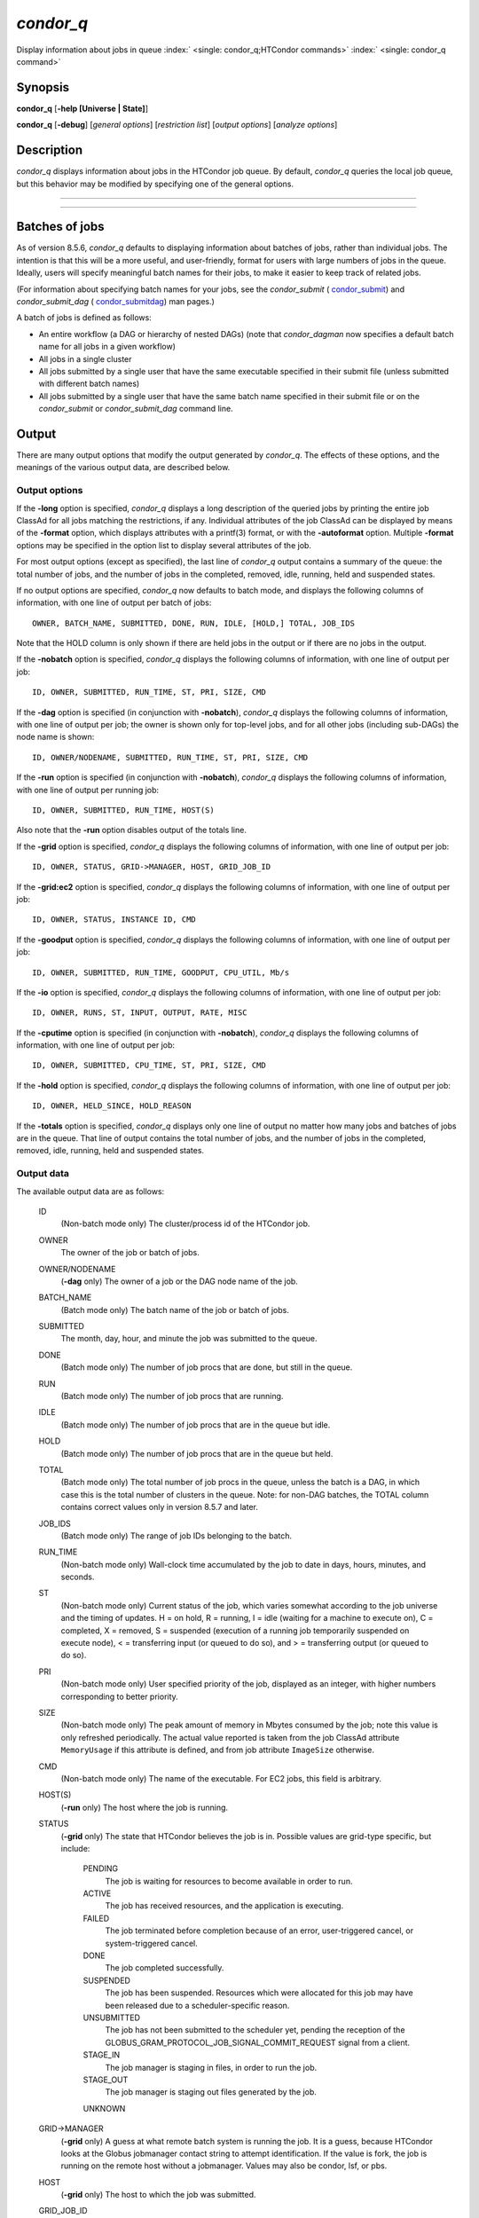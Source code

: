       

*condor\_q*
===========

Display information about jobs in queue
:index:` <single: condor_q;HTCondor commands>`
:index:` <single: condor_q command>`

Synopsis
--------

**condor\_q** [**-help [Universe \| State]**\ ]

**condor\_q** [**-debug**\ ] [*general options*\ ] [*restriction
list*\ ] [*output options*\ ] [*analyze options*\ ]

Description
-----------

*condor\_q* displays information about jobs in the HTCondor job queue.
By default, *condor\_q* queries the local job queue, but this behavior
may be modified by specifying one of the general options.

****

****

Batches of jobs
---------------

As of version 8.5.6, *condor\_q* defaults to displaying information
about batches of jobs, rather than individual jobs. The intention is
that this will be a more useful, and user-friendly, format for users
with large numbers of jobs in the queue. Ideally, users will specify
meaningful batch names for their jobs, to make it easier to keep track
of related jobs.

(For information about specifying batch names for your jobs, see the
*condor\_submit* ( `condor\_submit <../man-pages/condor_submit.html>`__)
and *condor\_submit\_dag*
( `condor\_submitdag <../man-pages/condor_submitdag.html>`__) man
pages.)

A batch of jobs is defined as follows:

-  An entire workflow (a DAG or hierarchy of nested DAGs) (note that
   *condor\_dagman* now specifies a default batch name for all jobs in a
   given workflow)
-  All jobs in a single cluster
-  All jobs submitted by a single user that have the same executable
   specified in their submit file (unless submitted with different batch
   names)
-  All jobs submitted by a single user that have the same batch name
   specified in their submit file or on the *condor\_submit* or
   *condor\_submit\_dag* command line.

Output
------

There are many output options that modify the output generated by
*condor\_q*. The effects of these options, and the meanings of the
various output data, are described below.

Output options
''''''''''''''

If the **-long** option is specified, *condor\_q* displays a long
description of the queried jobs by printing the entire job ClassAd for
all jobs matching the restrictions, if any. Individual attributes of the
job ClassAd can be displayed by means of the **-format** option, which
displays attributes with a printf(3) format, or with the **-autoformat**
option. Multiple **-format** options may be specified in the option list
to display several attributes of the job.

For most output options (except as specified), the last line of
*condor\_q* output contains a summary of the queue: the total number of
jobs, and the number of jobs in the completed, removed, idle, running,
held and suspended states.

If no output options are specified, *condor\_q* now defaults to batch
mode, and displays the following columns of information, with one line
of output per batch of jobs:

::

        OWNER, BATCH_NAME, SUBMITTED, DONE, RUN, IDLE, [HOLD,] TOTAL, JOB_IDS

Note that the HOLD column is only shown if there are held jobs in the
output or if there are no jobs in the output.

If the **-nobatch** option is specified, *condor\_q* displays the
following columns of information, with one line of output per job:

::

        ID, OWNER, SUBMITTED, RUN_TIME, ST, PRI, SIZE, CMD

If the **-dag** option is specified (in conjunction with **-nobatch**),
*condor\_q* displays the following columns of information, with one line
of output per job; the owner is shown only for top-level jobs, and for
all other jobs (including sub-DAGs) the node name is shown:

::

        ID, OWNER/NODENAME, SUBMITTED, RUN_TIME, ST, PRI, SIZE, CMD

If the **-run** option is specified (in conjunction with **-nobatch**),
*condor\_q* displays the following columns of information, with one line
of output per running job:

::

        ID, OWNER, SUBMITTED, RUN_TIME, HOST(S)

Also note that the **-run** option disables output of the totals line.

If the **-grid** option is specified, *condor\_q* displays the following
columns of information, with one line of output per job:

::

        ID, OWNER, STATUS, GRID->MANAGER, HOST, GRID_JOB_ID

If the **-grid:ec2** option is specified, *condor\_q* displays the
following columns of information, with one line of output per job:

::

        ID, OWNER, STATUS, INSTANCE ID, CMD

If the **-goodput** option is specified, *condor\_q* displays the
following columns of information, with one line of output per job:

::

        ID, OWNER, SUBMITTED, RUN_TIME, GOODPUT, CPU_UTIL, Mb/s

If the **-io** option is specified, *condor\_q* displays the following
columns of information, with one line of output per job:

::

        ID, OWNER, RUNS, ST, INPUT, OUTPUT, RATE, MISC

If the **-cputime** option is specified (in conjunction with
**-nobatch**), *condor\_q* displays the following columns of
information, with one line of output per job:

::

        ID, OWNER, SUBMITTED, CPU_TIME, ST, PRI, SIZE, CMD

If the **-hold** option is specified, *condor\_q* displays the following
columns of information, with one line of output per job:

::

        ID, OWNER, HELD_SINCE, HOLD_REASON

If the **-totals** option is specified, *condor\_q* displays only one
line of output no matter how many jobs and batches of jobs are in the
queue. That line of output contains the total number of jobs, and the
number of jobs in the completed, removed, idle, running, held and
suspended states.

Output data
'''''''''''

The available output data are as follows:

 ID
    (Non-batch mode only) The cluster/process id of the HTCondor job.
 OWNER
    The owner of the job or batch of jobs.
 OWNER/NODENAME
    (**-dag** only) The owner of a job or the DAG node name of the job.
 BATCH\_NAME
    (Batch mode only) The batch name of the job or batch of jobs.
 SUBMITTED
    The month, day, hour, and minute the job was submitted to the queue.
 DONE
    (Batch mode only) The number of job procs that are done, but still
    in the queue.
 RUN
    (Batch mode only) The number of job procs that are running.
 IDLE
    (Batch mode only) The number of job procs that are in the queue but
    idle.
 HOLD
    (Batch mode only) The number of job procs that are in the queue but
    held.
 TOTAL
    (Batch mode only) The total number of job procs in the queue, unless
    the batch is a DAG, in which case this is the total number of
    clusters in the queue. Note: for non-DAG batches, the TOTAL column
    contains correct values only in version 8.5.7 and later.
 JOB\_IDS
    (Batch mode only) The range of job IDs belonging to the batch.
 RUN\_TIME
    (Non-batch mode only) Wall-clock time accumulated by the job to date
    in days, hours, minutes, and seconds.
 ST
    (Non-batch mode only) Current status of the job, which varies
    somewhat according to the job universe and the timing of updates. H
    = on hold, R = running, I = idle (waiting for a machine to execute
    on), C = completed, X = removed, S = suspended (execution of a
    running job temporarily suspended on execute node), < = transferring
    input (or queued to do so), and > = transferring output (or queued
    to do so).
 PRI
    (Non-batch mode only) User specified priority of the job, displayed
    as an integer, with higher numbers corresponding to better priority.
 SIZE
    (Non-batch mode only) The peak amount of memory in Mbytes consumed
    by the job; note this value is only refreshed periodically. The
    actual value reported is taken from the job ClassAd attribute
    ``MemoryUsage`` if this attribute is defined, and from job attribute
    ``ImageSize`` otherwise.
 CMD
    (Non-batch mode only) The name of the executable. For EC2 jobs, this
    field is arbitrary.
 HOST(S)
    (**-run** only) The host where the job is running.
 STATUS
    (**-grid** only) The state that HTCondor believes the job is in.
    Possible values are grid-type specific, but include:

     PENDING
        The job is waiting for resources to become available in order to
        run.
     ACTIVE
        The job has received resources, and the application is
        executing.
     FAILED
        The job terminated before completion because of an error,
        user-triggered cancel, or system-triggered cancel.
     DONE
        The job completed successfully.
     SUSPENDED
        The job has been suspended. Resources which were allocated for
        this job may have been released due to a scheduler-specific
        reason.
     UNSUBMITTED
        The job has not been submitted to the scheduler yet, pending the
        reception of the
        GLOBUS\_GRAM\_PROTOCOL\_JOB\_SIGNAL\_COMMIT\_REQUEST signal from
        a client.
     STAGE\_IN
        The job manager is staging in files, in order to run the job.
     STAGE\_OUT
        The job manager is staging out files generated by the job.
     UNKNOWN

 GRID->MANAGER
    (**-grid** only) A guess at what remote batch system is running the
    job. It is a guess, because HTCondor looks at the Globus jobmanager
    contact string to attempt identification. If the value is fork, the
    job is running on the remote host without a jobmanager. Values may
    also be condor, lsf, or pbs.
 HOST
    (**-grid** only) The host to which the job was submitted.
 GRID\_JOB\_ID
    (**-grid** only) (More information needed here.)
 INSTANCE ID
    (**-grid:ec2** only) Usually EC2 instance ID; may be blank or the
    client token, depending on job progress.
 GOODPUT
    (**-goodput** only) The percentage of RUN\_TIME for this job which
    has been saved in a checkpoint. A low GOODPUT value indicates that
    the job is failing to checkpoint. If a job has not yet attempted a
    checkpoint, this column contains ``[?????]``.
 CPU\_UTIL
    (**-goodput** only) The ratio of CPU\_TIME to RUN\_TIME for
    checkpointed work. A low CPU\_UTIL indicates that the job is not
    running efficiently, perhaps because it is I/O bound or because the
    job requires more memory than available on the remote workstations.
    If the job has not (yet) checkpointed, this column contains
    ``[??????]``.
 Mb/s
    (**-goodput** only) The network usage of this job, in Megabits per
    second of run-time.
    READ The total number of bytes the application has read from files
    and sockets.
    WRITE The total number of bytes the application has written to files
    and sockets.
    SEEK The total number of seek operations the application has
    performed on files.
    XPUT The effective throughput (average bytes read and written per
    second) from the application’s point of view.
    BUFSIZE The maximum number of bytes to be buffered per file.
    BLOCKSIZE The desired block size for large data transfers. These
    fields are updated when a job produces a checkpoint or completes. If
    a job has not yet produced a checkpoint, this information is not
    available.
 INPUT
    (**-io** only) For standard universe, FileReadBytes; otherwise,
    BytesRecvd.
 OUTPUT
    (**-io** only) For standard universe, FileWriteBytes; otherwise,
    BytesSent.
 RATE
    (**-io** only) For standard universe, FileReadBytes+FileWriteBytes;
    otherwise, BytesRecvd+BytesSent.
 MISC
    (**-io** only) JobUniverse.
 CPU\_TIME
    (**-cputime** only) The remote CPU time accumulated by the job to
    date (which has been stored in a checkpoint) in days, hours,
    minutes, and seconds. (If the job is currently running, time
    accumulated during the current run is not shown. If the job has not
    produced a checkpoint, this column contains 0+00:00:00.)
 HELD\_SINCE
    (**-hold** only) Month, day, hour and minute at which the job was
    held.
 HOLD\_REASON
    (**-hold** only) The hold reason for the job.

Analyze
'''''''

The **-analyze** or **-better-analyze** options can be used to determine
why certain jobs are not running by performing an analysis on a per
machine basis for each machine in the pool. The reasons can vary among
failed constraints, insufficient priority, resource owner preferences
and prevention of preemption by the ``PREEMPTION_REQUIREMENTS``
:index:` <single: PREEMPTION_REQUIREMENTS>` expression. If the analyze option
**-verbose** is specified along with the **-analyze** option, the reason
for failure is displayed on a per machine basis. **-better-analyze**
differs from **-analyze** in that it will do matchmaking analysis on
jobs even if they are currently running, or if the reason they are not
running is not due to matchmaking. **-better-analyze** also produces
more thorough analysis of complex Requirements and shows the values of
relevant job ClassAd attributes. When only a single machine is being
analyzed via **-machine** or **-mconstraint**, the values of relevant
attributes of the machine ClassAd are also displayed.

Restrictions
------------

To restrict the display to jobs of interest, a list of zero or more
restriction options may be supplied. Each restriction may be one of:

-  ****, which matches jobs which belong to the specified cluster and
   have the specified process number;
-  **cluster** (without a *process*), which matches all jobs belonging
   to the specified cluster;
-  **owner**, which matches all jobs owned by the specified owner;
-  ****, which matches all jobs that satisfy the specified ClassAd
   expression;
-  ****, which matches all jobs that do not match any slot that would be
   considered by **-better-analyze **\ *;*
-  **-allusers**, which overrides the default restriction of only
   matching jobs submitted by the current user.

If *cluster* or *cluster*.\ *process* is specified, and the job matching
that restriction is a *condor\_dagman* job, information for all jobs of
that DAG is displayed in batch mode (in non-batch mode, only the
*condor\_dagman* job itself is displayed).

If no *owner* restrictions are present, the job matches the restriction
list if it matches at least one restriction in the list. If *owner*
restrictions are present, the job matches the list if it matches one of
the *owner* restrictions and at least one non-*owner* restriction.

Options
-------

 **-debug**
    Causes debugging information to be sent to ``stderr``, based on the
    value of the configuration variable ``TOOL_DEBUG``.
 **-batch**
    (output option) Show a single line of progress information for a
    batch of jobs, where a batch is defined as follows:

    -  An entire workflow (a DAG or hierarchy of nested DAGs)
    -  All jobs in a single cluster
    -  All jobs submitted by a single user that have the same executable
       specified in their submit file
    -  All jobs submitted by a single user that have the same batch name
       specified in their submit file or on the *condor\_submit* or
       *condor\_submit\_dag* command line.

    Also change the output columns as noted above.

    | Note that, as of version 8.5.6, **-batch** is the default, unless
    the ``CONDOR_Q_DASH_BATCH_IS_DEFAULT`` configuration variable is set
    to ``False``.

 **-nobatch**
    (output option) Show a line for each job (turn off the **-batch**
    option).
 **-global**
    (general option) Queries all job queues in the pool.
 **-submitter **\ *submitter*
    (general option) List jobs of a specific submitter in the entire
    pool, not just for a single *condor\_schedd*.
 **-name **\ *name*
    (general option) Query only the job queue of the named
    *condor\_schedd* daemon.
 **-pool **\ *centralmanagerhostname[:portnumber]*
    (general option) Use the *centralmanagerhostname* as the central
    manager to locate *condor\_schedd* daemons. The default is the
    ``COLLECTOR_HOST``, as specified in the configuration.
 **-jobads **\ *file*
    (general option) Display jobs from a list of ClassAds from a file,
    instead of the real ClassAds from the *condor\_schedd* daemon. This
    is most useful for debugging purposes. The ClassAds appear as if
    *condor\_q* **-long** is used with the header stripped out.
 **-userlog **\ *file*
    (general option) Display jobs, with job information coming from a
    job event log, instead of from the real ClassAds from the
    *condor\_schedd* daemon. This is most useful for automated testing
    of the status of jobs known to be in the given job event log,
    because it reduces the load on the *condor\_schedd*. A job event log
    does not contain all of the job information, so some fields in the
    normal output of *condor\_q* will be blank.
 **-autocluster**
    (output option) Output *condor\_schedd* daemon auto cluster
    information. For each auto cluster, output the unique ID of the auto
    cluster along with the number of jobs in that auto cluster. This
    option is intended to be used together with the **-long** option to
    output the ClassAds representing auto clusters. The ClassAds can
    then be used to identify or classify the demand for sets of machine
    resources, which will be useful in the on-demand creation of execute
    nodes for glidein services.
 **-cputime**
    (output option) Instead of wall-clock allocation time (RUN\_TIME),
    display remote CPU time accumulated by the job to date in days,
    hours, minutes, and seconds. If the job is currently running, time
    accumulated during the current run is not shown. Note that this
    option has no effect unless used in conjunction with **-nobatch**.
 **-currentrun**
    (output option) Normally, RUN\_TIME contains all the time
    accumulated during the current run plus all previous runs. If this
    option is specified, RUN\_TIME only displays the time accumulated so
    far on this current run.
 **-dag**
    (output option) Display DAG node jobs under their DAGMan instance.
    Child nodes are listed using indentation to show the structure of
    the DAG. Note that this option has no effect unless used in
    conjunction with **-nobatch**.
 **-expert**
    (output option) Display shorter error messages.
 **-grid**
    (output option) Get information only about jobs submitted to grid
    resources.
 **-grid:ec2**
    (output option) Get information only about jobs submitted to grid
    resources and display it in a format better-suited for EC2 than the
    default.
 **-goodput**
    (output option) Display job goodput statistics.
 **-help [Universe \| State]**
    (output option) Print usage info, and, optionally, additionally
    print job universes or job states.
 **-hold**
    (output option) Get information about jobs in the hold state. Also
    displays the time the job was placed into the hold state and the
    reason why the job was placed in the hold state.
 **-limit **\ *Number*
    (output option) Limit the number of items output to *Number*.
 **-io**
    (output option) Display job input/output summaries.
 **-long**
    (output option) Display entire job ClassAds in long format (one
    attribute per line).
 **-run**
    (output option) Get information about running jobs. Note that this
    option has no effect unless used in conjunction with **-nobatch**.
 **-stream-results**
    (output option) Display results as jobs are fetched from the job
    queue rather than storing results in memory until all jobs have been
    fetched. This can reduce memory consumption when fetching large
    numbers of jobs, but if *condor\_q* is paused while displaying
    results, this could result in a timeout in communication with
    *condor\_schedd*.
 **-totals**
    (output option) Display only the totals.
 **-version**
    (output option) Print the HTCondor version and exit.
 **-wide**
    (output option) If this option is specified, and the command portion
    of the output would cause the output to extend beyond 80 columns,
    display beyond the 80 columns.
 **-xml**
    (output option) Display entire job ClassAds in XML format. The XML
    format is fully defined in the reference manual, obtained from the
    ClassAds web page, with a link at
    `http://htcondor.org/classad/classad.html <http://htcondor.org/classad/classad.html>`__.
 **-json**
    (output option) Display entire job ClassAds in JSON format.
 **-attributes **\ *Attr1[,Attr2 …]*
    (output option) Explicitly list the attributes, by name in a comma
    separated list, which should be displayed when using the **-xml**,
    **-json** or **-long** options. Limiting the number of attributes
    increases the efficiency of the query.
 **-format **\ *fmt attr*
    (output option) Display attribute or expression *attr* in format
    *fmt*. To display the attribute or expression the format must
    contain a single ``printf(3)``-style conversion specifier.
    Attributes must be from the job ClassAd. Expressions are ClassAd
    expressions and may refer to attributes in the job ClassAd. If the
    attribute is not present in a given ClassAd and cannot be parsed as
    an expression, then the format option will be silently skipped. %r
    prints the unevaluated, or raw values. The conversion specifier must
    match the type of the attribute or expression. %s is suitable for
    strings such as ``Owner``, %d for integers such as ``ClusterId``,
    and %f for floating point numbers such as ``RemoteWallClockTime``.
    %v identifies the type of the attribute, and then prints the value
    in an appropriate format. %V identifies the type of the attribute,
    and then prints the value in an appropriate format as it would
    appear in the **-long** format. As an example, strings used with %V
    will have quote marks. An incorrect format will result in undefined
    behavior. Do not use more than one conversion specifier in a given
    format. More than one conversion specifier will result in undefined
    behavior. To output multiple attributes repeat the **-format**
    option once for each desired attribute. Like ``printf(3)`` style
    formats, one may include other text that will be reproduced
    directly. A format without any conversion specifiers may be
    specified, but an attribute is still required. Include a backslash
    followed by an ‘n’ to specify a line break.
 **-autoformat[:jlhVr,tng] **\ *attr1 [attr2 ...]* or
**-af[:jlhVr,tng] **\ *attr1 [attr2 ...]*
    (output option) Display attribute(s) or expression(s) formatted in a
    default way according to attribute types. This option takes an
    arbitrary number of attribute names as arguments, and prints out
    their values, with a space between each value and a newline
    character after the last value. It is like the **-format** option
    without format strings. This output option does not work in
    conjunction with any of the options **-run**, **-currentrun**,
    **-hold**, **-grid**, **-goodput**, or **-io**.

    It is assumed that no attribute names begin with a dash character,
    so that the next word that begins with dash is the start of the next
    option. The **autoformat** option may be followed by a colon
    character and formatting qualifiers to deviate the output formatting
    from the default:

    **j** print the job ID as the first field,

    **l** label each field,

    **h** print column headings before the first line of output,

    **V** use %V rather than %v for formatting (string values are
    quoted),

    **r** print "raw", or unevaluated values,

    **,** add a comma character after each field,

    **t** add a tab character before each field instead of the default
    space character,

    **n** add a newline character after each field,

    **g** add a newline character between ClassAds, and suppress spaces
    before each field.

    Use **-af:h** to get tabular values with headings.

    Use **-af:lrng** to get -long equivalent format.

    | The newline and comma characters may not be used together. The
    **l** and **h** characters may not be used together.

 **-analyze[:<qual>]**
    (analyze option) Perform a matchmaking analysis on why the requested
    jobs are not running. First a simple analysis determines if the job
    is not running due to not being in a runnable state. If the job is
    in a runnable state, then this option is equivalent to
    **-better-analyze**. **<qual>** is a comma separated list containing
    one or more of

    **priority** to consider user priority during the analysis

    **summary** to show a one line summary for each job or machine

    | **reverse** to analyze machines, rather than jobs

 **-better-analyze[:<qual>]**
    (analyze option) Perform a more detailed matchmaking analysis to
    determine how many resources are available to run the requested
    jobs. This option is never meaningful for Scheduler universe jobs
    and only meaningful for grid universe jobs doing matchmaking. When
    this option is used in conjunction with the **-unmatchable** option,
    The output will be a list of job ids that don’t match any of the
    available slots. **<qual>** is a comma separated list containing one
    or more of

    **priority** to consider user priority during the analysis

    **summary** to show a one line summary for each job or machine

    | **reverse** to analyze machines, rather than jobs

 **-machine **\ *name*
    (analyze option) When doing matchmaking analysis, analyze only
    machine ClassAds that have slot or machine names that match the
    given name.
 **-mconstraint **\ *expression*
    (analyze option) When doing matchmaking analysis, match only machine
    ClassAds which match the ClassAd expression constraint.
 **-slotads **\ *file*
    (analyze option) When doing matchmaking analysis, use the machine
    ClassAds from the file instead of the ones from the
    *condor\_collector* daemon. This is most useful for debugging
    purposes. The ClassAds appear as if *condor\_status* **-long** is
    used.
 **-userprios **\ *file*
    (analyze option) When doing matchmaking analysis with priority, read
    user priorities from the file rather than the ones from the
    *condor\_negotiator* daemon. This is most useful for debugging
    purposes or to speed up analysis in situations where the
    *condor\_negotiator* daemon is slow to respond to *condor\_userprio*
    requests. The file should be in the format produced by
    *condor\_userprio* **-long**.
 **-nouserprios**
    (analyze option) Do not consider user priority during the analysis.
 **-reverse-analyze**
    (analyze option) Analyze machine requirements against jobs.
 **-verbose**
    (analyze option) When doing analysis, show progress and include the
    names of specific machines in the output.

General Remarks
---------------

The default output from *condor\_q* is formatted to be human readable,
not script readable. In an effort to make the output fit within 80
characters, values in some fields might be truncated. Furthermore, the
HTCondor Project can (and does) change the formatting of this default
output as we see fit. Therefore, any script that is attempting to parse
data from *condor\_q* is strongly encouraged to use the **-format**
option (described above, examples given below).

Although **-analyze** provides a very good first approximation, the
analyzer cannot diagnose all possible situations, because the analysis
is based on instantaneous and local information. Therefore, there are
some situations such as when several submitters are contending for
resources, or if the pool is rapidly changing state which cannot be
accurately diagnosed.

Options **-goodput**, **-cputime**, and **-io** are most useful for
standard universe jobs, since they rely on values computed when a job
produces a checkpoint.

It is possible to to hold jobs that are in the X state. To avoid this it
is best to construct a **-constraint **\ *expression* that option
contains ``JobStatus != 3`` if the user wishes to avoid this condition.

Examples
--------

The **-format** option provides a way to specify both the job attributes
and formatting of those attributes. There must be only one conversion
specification per **-format** option. As an example, to list only Jane
Doe’s jobs in the queue, choosing to print and format only the owner of
the job, the command line arguments for the job, and the process ID of
the job:

::

    $ condor_q -submitter jdoe -format "%s" Owner -format " %s " Args -format " ProcId = %d\n" ProcId 
    jdoe 16386 2800 ProcId = 0 
    jdoe 16386 3000 ProcId = 1 
    jdoe 16386 3200 ProcId = 2 
    jdoe 16386 3400 ProcId = 3 
    jdoe 16386 3600 ProcId = 4 
    jdoe 16386 4200 ProcId = 7

To display only the JobID’s of Jane Doe’s jobs you can use the
following.

::

    $ condor_q -submitter jdoe -format "%d." ClusterId -format "%d\n" ProcId 
    27.0 
    27.1 
    27.2 
    27.3 
    27.4 
    27.7

An example that shows the analysis in summary format:

::

    $ condor_q -analyze:summary 
     
    -- Submitter: submit-1.chtc.wisc.edu : <192.168.100.43:9618?sock=11794_95bb_3> : 
     submit-1.chtc.wisc.edu 
    Analyzing matches for 5979 slots 
                Autocluster  Matches    Machine     Running  Serving 
     JobId     Members/Idle  Reqmnts  Rejects Job  Users Job Other User Avail Owner 
    ---------- ------------ -------- ------------ ---------- ---------- ----- ----- 
    25764522.0  7/0             5910        820   7/10       5046        34   smith 
    25764682.0  9/0             2172        603   9/9        1531        29   smith 
    25765082.0  18/0            2172        603   18/9       1531        29   smith 
    25765900.0  1/0             2172        603   1/9        1531        29   smith

An example that shows summary information by machine:

::

    $ condor_q -ana:sum,rev 
     
    -- Submitter: s-1.chtc.wisc.edu : <192.168.100.43:9618?sock=11794_95bb_3> : s-1.chtc.wisc.edu 
    Analyzing matches for 2885 jobs 
                                    Slot  Slot's Req    Job's Req     Both 
    Name                            Type  Matches Job  Matches Slot    Match % 
    ------------------------        ---- ------------  ------------ ---------- 
    slot1@INFO.wisc.edu             Stat         2729  0                  0.00 
    slot2@INFO.wisc.edu             Stat         2729  0                  0.00 
    slot1@aci-001.chtc.wisc.edu     Part            0  2793               0.00 
    slot1_1@a-001.chtc.wisc.edu     Dyn          2644  2792              91.37 
    slot1_2@a-001.chtc.wisc.edu     Dyn          2623  2601              85.10 
    slot1_3@a-001.chtc.wisc.edu     Dyn          2644  2632              85.82 
    slot1_4@a-001.chtc.wisc.edu     Dyn          2644  2792              91.37 
    slot1@a-002.chtc.wisc.edu       Part            0  2633               0.00 
    slot1_10@a-002.chtc.wisc.edu    Den          2623  2601              85.10

An example with two independent DAGs in the queue:

::

    $ condor_q 
     
    -- Schedd: wenger@manta.cs.wisc.edu : <128.105.14.228:35169?... 
    OWNER  BATCH_NAME    SUBMITTED   DONE   RUN    IDLE  TOTAL JOB_IDS 
    wenger DAG: 3696    2/12 11:55      _     10      _     10 3698.0 ... 3707.0 
    wenger DAG: 3697    2/12 11:55      1      1      1     10 3709.0 ... 3710.0 
     
    14 jobs; 0 completed, 0 removed, 1 idle, 13 running, 0 held, 0 suspended

Note that the "13 running" in the last line is two more than the total
of the RUN column, because the two *condor\_dagman* jobs themselves are
counted in the last line but not the RUN column.

Also note that the "completed" value in the last line does not
correspond to the total of the DONE column, because the "completed"
value in the last line only counts jobs that are completed but still in
the queue, whereas the DONE column counts jobs that are no longer in the
queue.

Here’s an example with a held job, illustrating the addition of the HOLD
column to the output:

::

    $ condor_q 
     
    -- Schedd: wenger@manta.cs.wisc.edu : <128.105.14.228:9619?... 
    OWNER  BATCH_NAME        SUBMITTED   DONE   RUN    IDLE   HOLD  TOTAL JOB_IDS 
    wenger CMD: /bin/slee   9/13 16:25      _      3      _      1      4 599.0 ... 
     
    4 jobs; 0 completed, 0 removed, 0 idle, 3 running, 1 held, 0 suspended

Here are some examples with a nested-DAG workflow in the queue, which is
one of the most complicated cases. The workflow consists of a top-level
DAG with nodes NodeA and NodeB, each with two two-proc clusters; and a
sub-DAG SubZ with nodes NodeSA and NodeSB, each with two two-proc
clusters.

First of all, non-batch mode with all of the node jobs in the queue:

::

    $ condor_q -nobatch 
     
    -- Schedd: wenger@manta.cs.wisc.edu : <128.105.14.228:9619?... 
     ID      OWNER            SUBMITTED     RUN_TIME ST PRI SIZE CMD 
     591.0   wenger          9/13 16:05   0+00:00:13 R  0    2.4 condor_dagman -p 0 
     592.0   wenger          9/13 16:05   0+00:00:07 R  0    0.0 sleep 60 
     592.1   wenger          9/13 16:05   0+00:00:07 R  0    0.0 sleep 300 
     593.0   wenger          9/13 16:05   0+00:00:07 R  0    0.0 sleep 60 
     593.1   wenger          9/13 16:05   0+00:00:07 R  0    0.0 sleep 300 
     594.0   wenger          9/13 16:05   0+00:00:07 R  0    2.4 condor_dagman -p 0 
     595.0   wenger          9/13 16:05   0+00:00:01 R  0    0.0 sleep 60 
     595.1   wenger          9/13 16:05   0+00:00:01 R  0    0.0 sleep 300 
     596.0   wenger          9/13 16:05   0+00:00:01 R  0    0.0 sleep 60 
     596.1   wenger          9/13 16:05   0+00:00:01 R  0    0.0 sleep 300 
     
    10 jobs; 0 completed, 0 removed, 0 idle, 10 running, 0 held, 0 suspended

Now non-batch mode with the **-dag** option (unfortunately, *condor\_q*
doesn’t do a good job of grouping procs in the same cluster together):

::

    $ condor_q -nobatch -dag 
     
    -- Schedd: wenger@manta.cs.wisc.edu : <128.105.14.228:9619?... 
     ID      OWNER/NODENAME      SUBMITTED     RUN_TIME ST PRI SIZE CMD 
     591.0   wenger             9/13 16:05   0+00:00:27 R  0    2.4 condor_dagman - 
     592.0    |-NodeA           9/13 16:05   0+00:00:21 R  0    0.0 sleep 60 
     593.0    |-NodeB           9/13 16:05   0+00:00:21 R  0    0.0 sleep 60 
     594.0    |-SubZ            9/13 16:05   0+00:00:21 R  0    2.4 condor_dagman - 
     595.0     |-NodeSA         9/13 16:05   0+00:00:15 R  0    0.0 sleep 60 
     596.0     |-NodeSB         9/13 16:05   0+00:00:15 R  0    0.0 sleep 60 
     592.1    |-NodeA           9/13 16:05   0+00:00:21 R  0    0.0 sleep 300 
     593.1    |-NodeB           9/13 16:05   0+00:00:21 R  0    0.0 sleep 300 
     595.1     |-NodeSA         9/13 16:05   0+00:00:15 R  0    0.0 sleep 300 
     596.1     |-NodeSB         9/13 16:05   0+00:00:15 R  0    0.0 sleep 300 
     
    10 jobs; 0 completed, 0 removed, 0 idle, 10 running, 0 held, 0 suspended

Now, finally, the non-batch (default) mode:

::

    $ condor_q 
     
    -- Schedd: wenger@manta.cs.wisc.edu : <128.105.14.228:9619?... 
    OWNER  BATCH_NAME     SUBMITTED   DONE   RUN    IDLE  TOTAL JOB_IDS 
    wenger ex1.dag+591   9/13 16:05      _      8      _      5 592.0 ... 596.1 
     
    10 jobs; 0 completed, 0 removed, 0 idle, 10 running, 0 held, 0 suspended

There are several things about this output that may be slightly
confusing:

-  The TOTAL column is less than the RUN column. This is because, for
   DAG node jobs, their contribution to the TOTAL column is the number
   of clusters, not the number of procs (but their contribution to the
   RUN column is the number of procs). So the four DAG nodes (8 procs)
   contribute 4, and the sub-DAG contributes 1, to the TOTAL column.
   (But, somewhat confusingly, the sub-DAG job is not counted in the RUN
   column.)
-  The sum of the RUN and IDLE columns (8) is less than the 10 jobs
   listed in the totals line at the bottom. This is because the
   top-level DAG and sub-DAG jobs are not counted in the RUN column, but
   they are counted in the totals line.

Now here is non-batch mode after proc 0 of each node job has finished:

::

    $ condor_q -nobatch 
     
    -- Schedd: wenger@manta.cs.wisc.edu : <128.105.14.228:9619?... 
     ID      OWNER            SUBMITTED     RUN_TIME ST PRI SIZE CMD 
     591.0   wenger          9/13 16:05   0+00:01:19 R  0    2.4 condor_dagman -p 0 
     592.1   wenger          9/13 16:05   0+00:01:13 R  0    0.0 sleep 300 
     593.1   wenger          9/13 16:05   0+00:01:13 R  0    0.0 sleep 300 
     594.0   wenger          9/13 16:05   0+00:01:13 R  0    2.4 condor_dagman -p 0 
     595.1   wenger          9/13 16:05   0+00:01:07 R  0    0.0 sleep 300 
     596.1   wenger          9/13 16:05   0+00:01:07 R  0    0.0 sleep 300 
     
    6 jobs; 0 completed, 0 removed, 0 idle, 6 running, 0 held, 0 suspended

The same state also with the **-dag** option:

::

    $ condor_q -nobatch -dag 
     
    -- Schedd: wenger@manta.cs.wisc.edu : <128.105.14.228:9619?... 
     ID      OWNER/NODENAME      SUBMITTED     RUN_TIME ST PRI SIZE CMD 
     591.0   wenger             9/13 16:05   0+00:01:30 R  0    2.4 condor_dagman - 
     592.1    |-NodeA           9/13 16:05   0+00:01:24 R  0    0.0 sleep 300 
     593.1    |-NodeB           9/13 16:05   0+00:01:24 R  0    0.0 sleep 300 
     594.0    |-SubZ            9/13 16:05   0+00:01:24 R  0    2.4 condor_dagman - 
     595.1     |-NodeSA         9/13 16:05   0+00:01:18 R  0    0.0 sleep 300 
     596.1     |-NodeSB         9/13 16:05   0+00:01:18 R  0    0.0 sleep 300 
     
    6 jobs; 0 completed, 0 removed, 0 idle, 6 running, 0 held, 0 suspended

And, finally, that state in batch (default) mode:

::

    $ condor_q 
     
    -- Schedd: wenger@manta.cs.wisc.edu : <128.105.14.228:9619?... 
    OWNER  BATCH_NAME     SUBMITTED   DONE   RUN    IDLE  TOTAL JOB_IDS 
    wenger ex1.dag+591   9/13 16:05      _      4      _      5 592.1 ... 596.1 
     
    6 jobs; 0 completed, 0 removed, 0 idle, 6 running, 0 held, 0 suspended

Exit Status
-----------

*condor\_q* will exit with a status value of 0 (zero) upon success, and
it will exit with the value 1 (one) upon failure.

Author
------

Center for High Throughput Computing, University of Wisconsin–Madison

Copyright
---------

Copyright © 1990-2019 Center for High Throughput Computing, Computer
Sciences Department, University of Wisconsin-Madison, Madison, WI. All
Rights Reserved. Licensed under the Apache License, Version 2.0.

      
